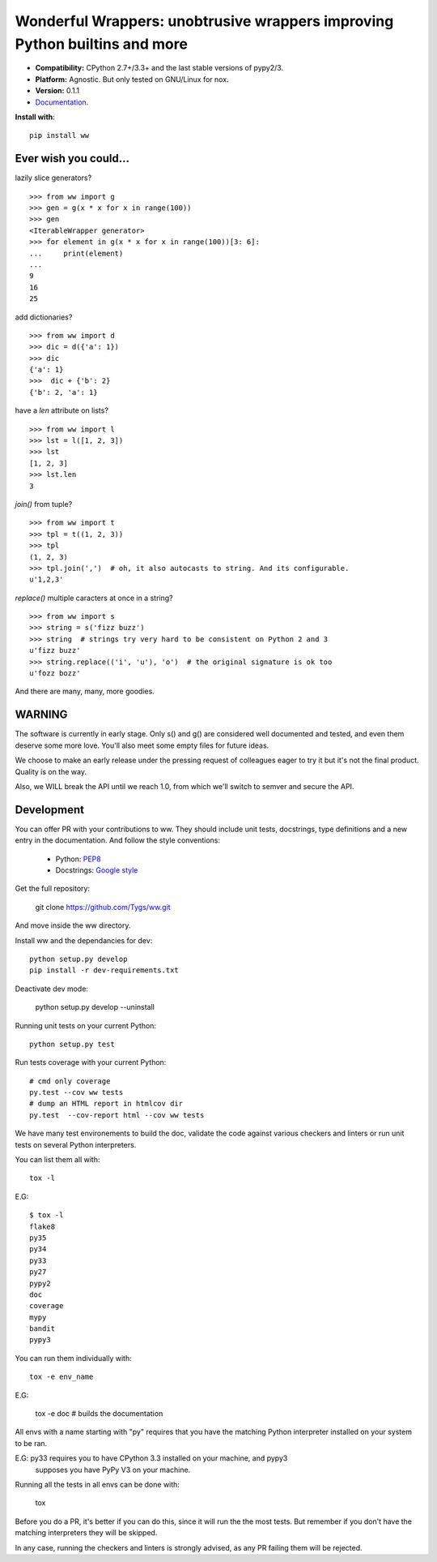 Wonderful Wrappers: unobtrusive wrappers improving Python builtins and more
=============================================================================

.. image:: http://travis-ci.org/Tygs/ww.svg?branch=master
    :target: https://travis-ci.org/Tygs/ww
.. image:: http://coveralls.io/repos/github/Tygs/ww/badge.svg?branch=master
    :target: https://coveralls.io/github/Tygs/ww?branch=master
.. image:: https://readthedocs.org/projects/wonderful-wrappers/badge/?version=latest
    :target: http://wonderful-wrappers.readthedocs.io/en/latest/?badge=latest
    :alt: Documentation Status

- **Compatibility:** CPython 2.7+/3.3+ and the last stable versions of pypy2/3.
- **Platform:** Agnostic. But only tested on GNU/Linux for nox.
- **Version:** 0.1.1
- `Documentation`_.

**Install with**::

  pip install ww


Ever wish you could...
------------------------

lazily slice generators?

::

    >>> from ww import g
    >>> gen = g(x * x for x in range(100))
    >>> gen
    <IterableWrapper generator>
    >>> for element in g(x * x for x in range(100))[3: 6]:
    ...     print(element)
    ...
    9
    16
    25

add dictionaries?

::

    >>> from ww import d
    >>> dic = d({'a': 1})
    >>> dic
    {'a': 1}
    >>>  dic + {'b': 2}
    {'b': 2, 'a': 1}

have a `len` attribute on lists?

::

    >>> from ww import l
    >>> lst = l([1, 2, 3])
    >>> lst
    [1, 2, 3]
    >>> lst.len
    3

`join()` from tuple?

::

    >>> from ww import t
    >>> tpl = t((1, 2, 3))
    >>> tpl
    (1, 2, 3)
    >>> tpl.join(',')  # oh, it also autocasts to string. And its configurable.
    u'1,2,3'

`replace()` multiple caracters at once in a string?

::

    >>> from ww import s
    >>> string = s('fizz buzz')
    >>> string  # strings try very hard to be consistent on Python 2 and 3
    u'fizz buzz'
    >>> string.replace(('i', 'u'), 'o')  # the original signature is ok too
    u'fozz bozz'

And there are many, many, more goodies.


WARNING
--------

The software is currently in early stage. Only s() and g() are considered
well documented and tested, and even them deserve some more love.
You'll also meet some empty files for future ideas.

We choose to make an early release under the pressing request of colleagues
eager to try it but it's not the final product. Quality is on the way.

Also, we WILL break the API until we reach 1.0, from which we'll switch
to semver and secure the API.


Development
------------

You can offer PR with your contributions to ww. They should include unit tests,
docstrings, type definitions and a new entry in the documentation. And
follow the style conventions:

 - Python: `PEP8`_
 - Docstrings: `Google style`_

Get the full repository:

    git clone https://github.com/Tygs/ww.git

And move inside the ww directory.

Install ww and the dependancies for dev::

    python setup.py develop
    pip install -r dev-requirements.txt

Deactivate dev mode:

    python setup.py develop --uninstall

Running unit tests on your current Python::

    python setup.py test

Run tests coverage with your current Python::

    # cmd only coverage
    py.test --cov ww tests
    # dump an HTML report in htmlcov dir
    py.test  --cov-report html --cov ww tests

We have many test environements to build the doc, validate the code against
various checkers and linters or run unit tests on several Python interpreters.

You can list them all with::

     tox -l

E.G::

    $ tox -l
    flake8
    py35
    py34
    py33
    py27
    pypy2
    doc
    coverage
    mypy
    bandit
    pypy3

You can run them individually with::

    tox -e env_name

E.G:

    tox -e doc # builds the documentation

All envs with a name starting with "py" requires that you have the matching
Python interpreter installed on your system to be ran.

E.G: py33 requires you to have CPython 3.3 installed on your machine, and pypy3
 supposes you have PyPy V3 on your machine.

Running all the tests in all envs can be done with:

    tox

Before you do a PR, it's better if you can do this, since it will run the
the most tests. But remember if you don't have the matching interpreters
they will be skipped.

In any case, running the checkers and linters is strongly advised, as any PR
failing them will be rejected.

.. _PEP8: https://www.python.org/dev/peps/pep-0008/
.. _Google style: http://sphinxcontrib-napoleon.readthedocs.io/en/latest/example_google.html
.. _Documentation: http://wonderful-wrappers.readthedocs.io/
